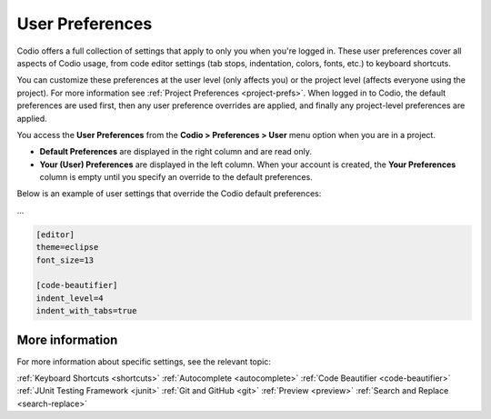 .. _user-prefs:

User Preferences
================
Codio offers a full collection of settings that apply to only you when you're logged in. These user preferences cover all aspects of Codio usage, from code editor settings (tab stops, indentation, colors, fonts, etc.) to keyboard shortcuts. 

.. _image:: /img/prefs-user.png
    :alt: User Preferences

You can customize these preferences at the user level (only affects you) or the project level (affects everyone using the project). For more information see :ref:`Project Preferences <project-prefs>`. When logged in to Codio, the default preferences are used first, then any user preference overrides are applied, and finally any project-level preferences are applied.

You access the **User Preferences** from the **Codio > Preferences > User** menu option when you are in a project.

.. _image:: /img/prefs-menu.png
    :alt: User Preference Menu

- **Default Preferences** are displayed in the right column and are read only.
- **Your (User) Preferences** are displayed in the left column. When your account is created, the **Your Preferences** column is empty until you specify an override to the default preferences.

Below is an example of user settings that override the Codio default preferences: 

...

.. code:: ini

    [editor]
    theme=eclipse
    font_size=13

    [code-beautifier]
    indent_level=4
    indent_with_tabs=true

More information
----------------
For more information about specific settings, see the relevant topic:

:ref:`Keyboard Shortcuts <shortcuts>`
:ref:`Autocomplete <autocomplete>`
:ref:`Code Beautifier <code-beautifier>`
:ref:`JUnit Testing Framework <junit>`
:ref:`Git and GitHub <git>`
:ref:`Preview <preview>`
:ref:`Search and Replace <search-replace>`


